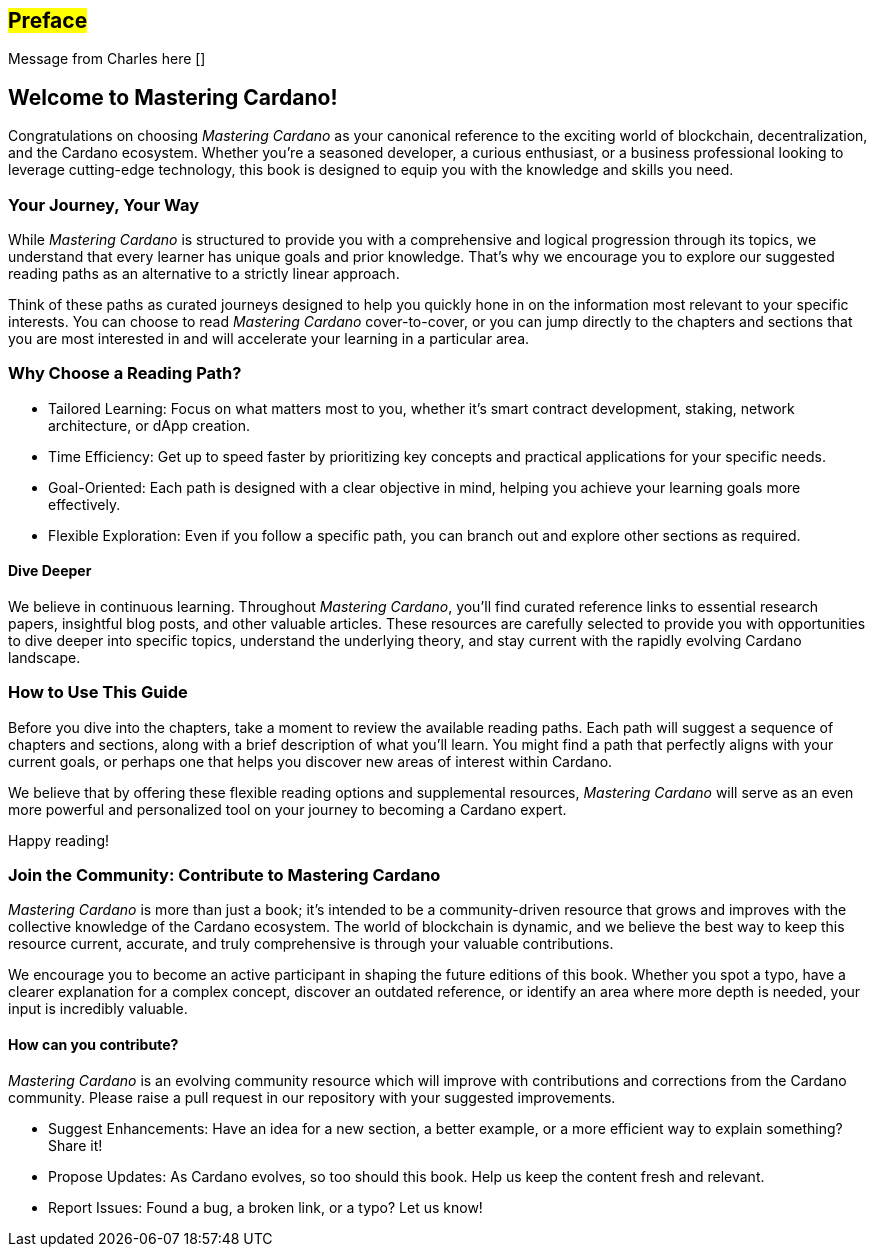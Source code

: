 [[preface]]
== #Preface#

Message from Charles here []

== Welcome to Mastering Cardano!

Congratulations on choosing _Mastering Cardano_ as your canonical reference to the exciting world of blockchain, decentralization, and the Cardano ecosystem. Whether you're a seasoned developer, a curious enthusiast, or a business professional looking to leverage cutting-edge technology, this book is designed to equip you with the knowledge and skills you need.

=== Your Journey, Your Way

While _Mastering Cardano_ is structured to provide you with a comprehensive and logical progression through its topics, we understand that every learner has unique goals and prior knowledge. That's why we encourage you to explore our suggested reading paths as an alternative to a strictly linear approach.

Think of these paths as curated journeys designed to help you quickly hone in on the information most relevant to your specific interests. You can choose to read _Mastering Cardano_ cover-to-cover, or you can jump directly to the chapters and sections that you are most interested in and will accelerate your learning in a particular area.

=== Why Choose a Reading Path?

- Tailored Learning: Focus on what matters most to you, whether it's smart contract development, staking, network architecture, or dApp creation.

- Time Efficiency: Get up to speed faster by prioritizing key concepts and practical applications for your specific needs.

- Goal-Oriented: Each path is designed with a clear objective in mind, helping you achieve your learning goals more effectively.

- Flexible Exploration: Even if you follow a specific path, you can branch out and explore other sections as required.

==== Dive Deeper

We believe in continuous learning. Throughout _Mastering Cardano_, you'll find curated reference links to essential research papers, insightful blog posts, and other valuable articles. These resources are carefully selected to provide you with opportunities to dive deeper into specific topics, understand the underlying theory, and stay current with the rapidly evolving Cardano landscape.

=== How to Use This Guide

Before you dive into the chapters, take a moment to review the available reading paths. Each path will suggest a sequence of chapters and sections, along with a brief description of what you'll learn. You might find a path that perfectly aligns with your current goals, or perhaps one that helps you discover new areas of interest within Cardano.

We believe that by offering these flexible reading options and supplemental resources, _Mastering Cardano_ will serve as an even more powerful and personalized tool on your journey to becoming a Cardano expert.

Happy reading!

=== Join the Community: Contribute to Mastering Cardano
_Mastering Cardano_ is more than just a book; it's intended to be a community-driven resource that grows and improves with the collective knowledge of the Cardano ecosystem. The world of blockchain is dynamic, and we believe the best way to keep this resource current, accurate, and truly comprehensive is through your valuable contributions.

We encourage you to become an active participant in shaping the future editions of this book. Whether you spot a typo, have a clearer explanation for a complex concept, discover an outdated reference, or identify an area where more depth is needed, your input is incredibly valuable.

==== How can you contribute?
_Mastering Cardano_ is an evolving community resource which will improve with contributions and corrections from the Cardano community. Please raise a pull request in our repository with your suggested improvements. 

- Suggest Enhancements: Have an idea for a new section, a better example, or a more efficient way to explain something? Share it!
- Propose Updates: As Cardano evolves, so too should this book. Help us keep the content fresh and relevant.
- Report Issues: Found a bug, a broken link, or a typo? Let us know!
